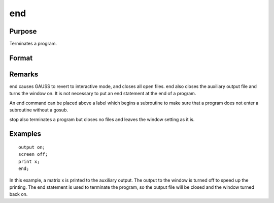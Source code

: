 
end
==============================================

Purpose
----------------

Terminates a program.

Format
----------------
.. function:: end

Remarks
-------

end causes GAUSS to revert to interactive mode, and closes all open
files. end also closes the auxiliary output file and turns the window
on. It is not necessary to put an end statement at the end of a program.

An end command can be placed above a label which begins a subroutine to
make sure that a program does not enter a subroutine without a gosub.

stop also terminates a program but closes no files and leaves the window
setting as it is.


Examples
----------------

::

    output on;
    screen off;
    print x;
    end;

In this example, a matrix x is printed to the auxiliary output. The
output to the window is turned off to speed up the printing. The end statement
is used to terminate the program, so the output file will be closed
and the window turned back on.

.. seealso:: Functions :func:`new`, :func:`stop`, :func:`system`

